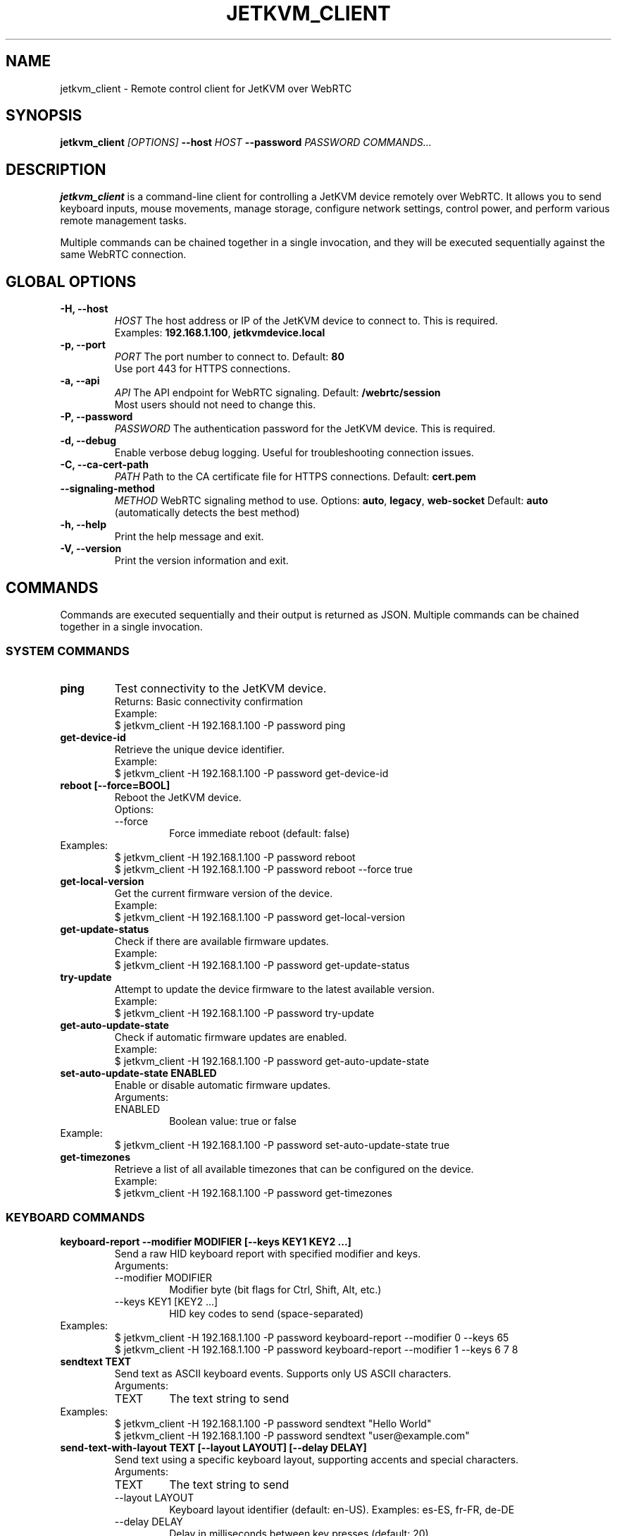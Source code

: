 .TH JETKVM_CLIENT 1 "October 2025" "jetkvm_client 0.0.1" "User Commands"
.SH NAME
jetkvm_client \- Remote control client for JetKVM over WebRTC

.SH SYNOPSIS
.B jetkvm_client
.I [OPTIONS]
.B --host
.I HOST
.B --password
.I PASSWORD
.I COMMANDS...

.SH DESCRIPTION
.B jetkvm_client
is a command-line client for controlling a JetKVM device remotely over WebRTC.
It allows you to send keyboard inputs, mouse movements, manage storage, configure
network settings, control power, and perform various remote management tasks.

Multiple commands can be chained together in a single invocation, and they will be
executed sequentially against the same WebRTC connection.

.SH GLOBAL OPTIONS

.TP
.B \-H, --host
.I HOST
The host address or IP of the JetKVM device to connect to. This is required.
.br
Examples: \fB192.168.1.100\fR, \fBjetkvmdevice.local\fR

.TP
.B \-p, --port
.I PORT
The port number to connect to. Default: \fB80\fR
.br
Use port 443 for HTTPS connections.

.TP
.B \-a, --api
.I API
The API endpoint for WebRTC signaling. Default: \fB/webrtc/session\fR
.br
Most users should not need to change this.

.TP
.B \-P, --password
.I PASSWORD
The authentication password for the JetKVM device. This is required.

.TP
.B \-d, --debug
Enable verbose debug logging. Useful for troubleshooting connection issues.

.TP
.B \-C, --ca-cert-path
.I PATH
Path to the CA certificate file for HTTPS connections. Default: \fBcert.pem\fR

.TP
.B --signaling-method
.I METHOD
WebRTC signaling method to use. Options: \fBauto\fR, \fBlegacy\fR, \fBweb-socket\fR
Default: \fBauto\fR (automatically detects the best method)

.TP
.B \-h, --help
Print the help message and exit.

.TP
.B \-V, --version
Print the version information and exit.

.SH COMMANDS

Commands are executed sequentially and their output is returned as JSON. Multiple
commands can be chained together in a single invocation.

.SS SYSTEM COMMANDS

.TP
.B ping
Test connectivity to the JetKVM device.
.br
Returns: Basic connectivity confirmation
.br
Example:
.br
.RS
$ jetkvm_client -H 192.168.1.100 -P password ping
.RE

.TP
.B get-device-id
Retrieve the unique device identifier.
.br
Example:
.br
.RS
$ jetkvm_client -H 192.168.1.100 -P password get-device-id
.RE

.TP
.B reboot [\-\-force=BOOL]
Reboot the JetKVM device.
.br
Options:
.RS
.IP \-\-force
Force immediate reboot (default: false)
.RE
Examples:
.br
.RS
$ jetkvm_client -H 192.168.1.100 -P password reboot
.br
$ jetkvm_client -H 192.168.1.100 -P password reboot --force true
.RE

.TP
.B get-local-version
Get the current firmware version of the device.
.br
Example:
.br
.RS
$ jetkvm_client -H 192.168.1.100 -P password get-local-version
.RE

.TP
.B get-update-status
Check if there are available firmware updates.
.br
Example:
.br
.RS
$ jetkvm_client -H 192.168.1.100 -P password get-update-status
.RE

.TP
.B try-update
Attempt to update the device firmware to the latest available version.
.br
Example:
.br
.RS
$ jetkvm_client -H 192.168.1.100 -P password try-update
.RE

.TP
.B get-auto-update-state
Check if automatic firmware updates are enabled.
.br
Example:
.br
.RS
$ jetkvm_client -H 192.168.1.100 -P password get-auto-update-state
.RE

.TP
.B set-auto-update-state ENABLED
Enable or disable automatic firmware updates.
.br
Arguments:
.RS
.IP ENABLED
Boolean value: true or false
.RE
Example:
.br
.RS
$ jetkvm_client -H 192.168.1.100 -P password set-auto-update-state true
.RE

.TP
.B get-timezones
Retrieve a list of all available timezones that can be configured on the device.
.br
Example:
.br
.RS
$ jetkvm_client -H 192.168.1.100 -P password get-timezones
.RE

.SS KEYBOARD COMMANDS

.TP
.B keyboard-report \-\-modifier MODIFIER [\-\-keys KEY1 KEY2 ...]
Send a raw HID keyboard report with specified modifier and keys.
.br
Arguments:
.RS
.IP "\-\-modifier MODIFIER"
Modifier byte (bit flags for Ctrl, Shift, Alt, etc.)
.IP "\-\-keys KEY1 [KEY2 ...]"
HID key codes to send (space-separated)
.RE
Examples:
.br
.RS
$ jetkvm_client -H 192.168.1.100 -P password keyboard-report --modifier 0 --keys 65
.br
$ jetkvm_client -H 192.168.1.100 -P password keyboard-report --modifier 1 --keys 6 7 8
.RE

.TP
.B sendtext TEXT
Send text as ASCII keyboard events. Supports only US ASCII characters.
.br
Arguments:
.RS
.IP TEXT
The text string to send
.RE
Examples:
.br
.RS
$ jetkvm_client -H 192.168.1.100 -P password sendtext "Hello World"
.br
$ jetkvm_client -H 192.168.1.100 -P password sendtext "user@example.com"
.RE

.TP
.B send-text-with-layout TEXT [\-\-layout LAYOUT] [\-\-delay DELAY]
Send text using a specific keyboard layout, supporting accents and special characters.
.br
Arguments:
.RS
.IP TEXT
The text string to send
.IP "\-\-layout LAYOUT"
Keyboard layout identifier (default: en-US). Examples: es-ES, fr-FR, de-DE
.IP "\-\-delay DELAY"
Delay in milliseconds between key presses (default: 20)
.RE
Examples:
.br
.RS
$ jetkvm_client -H 192.168.1.100 -P password send-text-with-layout "Héllo"
.br
$ jetkvm_client -H 192.168.1.100 -P password send-text-with-layout "España" --layout es-ES --delay 50
.RE

.TP
.B send-return
Send a Return (Enter) key press.
.br
Example:
.br
.RS
$ jetkvm_client -H 192.168.1.100 -P password send-return
.RE

.TP
.B send-ctrl-c
Send a Ctrl+C keyboard event (interrupt signal).
.br
Example:
.br
.RS
$ jetkvm_client -H 192.168.1.100 -P password send-ctrl-c
.RE

.TP
.B send-ctrl-v
Send a Ctrl+V keyboard event (paste).
.br
Example:
.br
.RS
$ jetkvm_client -H 192.168.1.100 -P password send-ctrl-v
.RE

.TP
.B send-ctrl-x
Send a Ctrl+X keyboard event (cut).
.br
Example:
.br
.RS
$ jetkvm_client -H 192.168.1.100 -P password send-ctrl-x
.RE

.TP
.B send-ctrl-a
Send a Ctrl+A keyboard event (select all).
.br
Example:
.br
.RS
$ jetkvm_client -H 192.168.1.100 -P password send-ctrl-a
.RE

.TP
.B send-windows-key
Send a Windows/Super key press.
.br
Example:
.br
.RS
$ jetkvm_client -H 192.168.1.100 -P password send-windows-key
.RE

.TP
.B send-key-combinations COMBOS_JSON
Send a sequence of complex key combinations. Takes a JSON array of key combo objects.
.br
Arguments:
.RS
.IP COMBOS_JSON
JSON array of key combinations with modifiers and keys
.RE
Examples:
.br
.RS
$ jetkvm_client -H 192.168.1.100 -P password send-key-combinations '[
  {
    "modifier": 2,
    "keys": [6],
    "hold_modifiers": false,
    "hold_keys": false,
    "wait": 100
  }
]'
.RE

.TP
.B get-keyboard-layout
Get the currently configured keyboard layout.
.br
Example:
.br
.RS
$ jetkvm_client -H 192.168.1.100 -P password get-keyboard-layout
.RE

.TP
.B set-keyboard-layout LAYOUT
Set the keyboard layout for the remote device.
.br
Arguments:
.RS
.IP LAYOUT
Layout identifier (e.g., en-US, es-ES, fr-FR, de-DE)
.RE
Example:
.br
.RS
$ jetkvm_client -H 192.168.1.100 -P password set-keyboard-layout es-ES
.RE

.TP
.B get-keyboard-led-state
Get the state of keyboard LEDs (Caps Lock, Num Lock, Scroll Lock).
.br
Example:
.br
.RS
$ jetkvm_client -H 192.168.1.100 -P password get-keyboard-led-state
.RE

.TP
.B get-key-down-state
Get which keys are currently being held down on the remote device.
.br
Example:
.br
.RS
$ jetkvm_client -H 192.168.1.100 -P password get-key-down-state
.RE

.SS MOUSE COMMANDS

.TP
.B abs-mouse-report X Y BUTTONS
Send an absolute mouse position report (used for precise positioning).
.br
Arguments:
.RS
.IP X
X coordinate (0-based, typically 0-1920)
.IP Y
Y coordinate (0-based, typically 0-1080)
.IP BUTTONS
Button state bitmask (1=left, 2=right, 4=middle, etc.)
.RE
Examples:
.br
.RS
$ jetkvm_client -H 192.168.1.100 -P password abs-mouse-report 960 540 0
.br
$ jetkvm_client -H 192.168.1.100 -P password abs-mouse-report 100 200 1
.RE

.TP
.B rel-mouse-report DX DY BUTTONS
Send a relative mouse movement report.
.br
Arguments:
.RS
.IP DX
Relative X movement (positive right, negative left)
.IP DY
Relative Y movement (positive down, negative up)
.IP BUTTONS
Button state bitmask
.RE
Example:
.br
.RS
$ jetkvm_client -H 192.168.1.100 -P password rel-mouse-report 10 -5 0
.RE

.TP
.B wheel-report WHEEL_Y
Send a mouse wheel scroll event.
.br
Arguments:
.RS
.IP WHEEL_Y
Wheel delta (positive for scroll up, negative for scroll down)
.RE
Examples:
.br
.RS
$ jetkvm_client -H 192.168.1.100 -P password wheel-report 3
.br
$ jetkvm_client -H 192.168.1.100 -P password wheel-report -2
.RE

.TP
.B move-mouse X Y
Move the mouse to specified absolute coordinates.
.br
Arguments:
.RS
.IP X
X coordinate
.IP Y
Y coordinate
.RE
Example:
.br
.RS
$ jetkvm_client -H 192.168.1.100 -P password move-mouse 960 540
.RE

.TP
.B left-click X Y
Perform a left mouse click at the specified coordinates.
.br
Arguments:
.RS
.IP X
X coordinate
.IP Y
Y coordinate
.RE
Example:
.br
.RS
$ jetkvm_client -H 192.168.1.100 -P password left-click 100 100
.RE

.TP
.B right-click X Y
Perform a right mouse click at the specified coordinates.
.br
Arguments:
.RS
.IP X
X coordinate
.IP Y
Y coordinate
.RE
Example:
.br
.RS
$ jetkvm_client -H 192.168.1.100 -P password right-click 500 300
.RE

.TP
.B middle-click X Y
Perform a middle mouse click at the specified coordinates.
.br
Arguments:
.RS
.IP X
X coordinate
.IP Y
Y coordinate
.RE
Example:
.br
.RS
$ jetkvm_client -H 192.168.1.100 -P password middle-click 640 360
.RE

.TP
.B double-click X Y
Perform a double left mouse click at the specified coordinates.
.br
Arguments:
.RS
.IP X
X coordinate
.IP Y
Y coordinate
.RE
Example:
.br
.RS
$ jetkvm_client -H 192.168.1.100 -P password double-click 800 600
.RE

.TP
.B left-click-and-drag-to-center START_X START_Y
Perform a left click and drag operation from the starting position to the center of the screen.
.br
Arguments:
.RS
.IP START_X
Starting X coordinate
.IP START_Y
Starting Y coordinate
.RE
Example:
.br
.RS
$ jetkvm_client -H 192.168.1.100 -P password left-click-and-drag-to-center 100 100
.RE

.SS MOUSE JIGGLER COMMANDS

.TP
.B get-jiggler-state
Get the current state of the mouse jiggler (enabled/disabled).
.br
Example:
.br
.RS
$ jetkvm_client -H 192.168.1.100 -P password get-jiggler-state
.RE

.TP
.B set-jiggler-state ENABLED
Enable or disable the mouse jiggler (prevents screen sleep).
.br
Arguments:
.RS
.IP ENABLED
Boolean value: true or false
.RE
Example:
.br
.RS
$ jetkvm_client -H 192.168.1.100 -P password set-jiggler-state true
.RE

.TP
.B get-jiggler-config
Get the current mouse jiggler configuration parameters.
.br
Example:
.br
.RS
$ jetkvm_client -H 192.168.1.100 -P password get-jiggler-config
.RE

.TP
.B set-jiggler-config CONFIG_JSON
Configure the mouse jiggler behavior with a JSON configuration object.
.br
Arguments:
.RS
.IP CONFIG_JSON
JSON object with jiggler configuration
.RE
Example:
.br
.RS
$ jetkvm_client -H 192.168.1.100 -P password set-jiggler-config '{"interval": 5000, "distance": 5}'
.RE

.SS VIDEO COMMANDS

.TP
.B screenshot [\-\-output OUTPUT_PATH]
Capture a screenshot from the remote device (returns base64-encoded PNG data URL).
.br
Arguments:
.RS
.IP "\-\-output OUTPUT_PATH"
Optional path to save the PNG image to disk
.RE
Examples:
.br
.RS
$ jetkvm_client -H 192.168.1.100 -P password screenshot > screenshot.b64
.br
$ jetkvm_client -H 192.168.1.100 -P password screenshot --output screen.png
.br
$ jetkvm_client -H 192.168.1.100 -P password screenshot --output /tmp/screenshot_$(date +%s).png
.RE

.TP
.B get-video-state
Get the current state of the video stream (enabled/disabled).
.br
Example:
.br
.RS
$ jetkvm_client -H 192.168.1.100 -P password get-video-state
.RE

.TP
.B get-stream-quality-factor
Get the current video quality factor (compression level).
.br
Example:
.br
.RS
$ jetkvm_client -H 192.168.1.100 -P password get-stream-quality-factor
.RE

.TP
.B get-video-log-status
Get the status of video logging on the device.
.br
Example:
.br
.RS
$ jetkvm_client -H 192.168.1.100 -P password get-video-log-status
.RE

.TP
.B get-edid
Get the EDID (Extended Display Identification Data) of the connected display.
.br
Example:
.br
.RS
$ jetkvm_client -H 192.168.1.100 -P password get-edid
.RE

.TP
.B set-edid EDID_DATA
Set custom EDID data for the virtual display.
.br
Arguments:
.RS
.IP EDID_DATA
EDID binary data (typically hex-encoded)
.RE
Example:
.br
.RS
$ jetkvm_client -H 192.168.1.100 -P password set-edid "00ffd3..."
.RE

.SS STORAGE/VIRTUAL MEDIA COMMANDS

.TP
.B get-virtual-media-state
Get the current state of mounted virtual media (ISO images, etc.).
.br
Example:
.br
.RS
$ jetkvm_client -H 192.168.1.100 -P password get-virtual-media-state
.RE

.TP
.B mount-with-http URL MODE
Mount a virtual media image from an HTTP/HTTPS URL.
.br
Arguments:
.RS
.IP URL
Complete URL to the ISO/image file (e.g., http://example.com/image.iso)
.IP MODE
Mount mode (typically "rw" for read-write or "ro" for read-only)
.RE
Examples:
.br
.RS
$ jetkvm_client -H 192.168.1.100 -P password mount-with-http "http://example.com/windows.iso" "ro"
.br
$ jetkvm_client -H 192.168.1.100 -P password mount-with-http "https://cdn.example.com/ubuntu.iso" "ro"
.RE

.TP
.B mount-with-storage FILENAME MODE
Mount a virtual media image from local device storage.
.br
Arguments:
.RS
.IP FILENAME
Name of the file in storage
.IP MODE
Mount mode (typically "rw" for read-write or "ro" for read-only)
.RE
Example:
.br
.RS
$ jetkvm_client -H 192.168.1.100 -P password mount-with-storage "debian.iso" "ro"
.RE

.TP
.B unmount-image
Unmount the currently mounted virtual media.
.br
Example:
.br
.RS
$ jetkvm_client -H 192.168.1.100 -P password unmount-image
.RE

.TP
.B list-storage-files
List all files currently stored on the device.
.br
Example:
.br
.RS
$ jetkvm_client -H 192.168.1.100 -P password list-storage-files
.RE

.TP
.B get-storage-space
Get information about available storage space on the device.
.br
Example:
.br
.RS
$ jetkvm_client -H 192.168.1.100 -P password get-storage-space
.RE

.TP
.B delete-storage-file FILENAME
Delete a file from the device storage.
.br
Arguments:
.RS
.IP FILENAME
Name of the file to delete
.RE
Example:
.br
.RS
$ jetkvm_client -H 192.168.1.100 -P password delete-storage-file "old-image.iso"
.RE

.TP
.B start-storage-file-upload FILENAME SIZE
Initiate a file upload to device storage.
.br
Arguments:
.RS
.IP FILENAME
Name for the uploaded file
.IP SIZE
File size in bytes
.RE
Example:
.br
.RS
$ jetkvm_client -H 192.168.1.100 -P password start-storage-file-upload "new-image.iso" 4700000000
.RE

.SS NETWORK COMMANDS

.TP
.B get-network-settings
Get the current network configuration (IP, DNS, gateway, etc.).
.br
Example:
.br
.RS
$ jetkvm_client -H 192.168.1.100 -P password get-network-settings
.RE

.TP
.B set-network-settings SETTINGS_JSON
Configure network settings with a JSON configuration object.
.br
Arguments:
.RS
.IP SETTINGS_JSON
JSON object with network settings (DHCP, IP, netmask, gateway, DNS, etc.)
.RE
Example:
.br
.RS
$ jetkvm_client -H 192.168.1.100 -P password set-network-settings '{
  "dhcp": false,
  "ip": "192.168.1.50",
  "netmask": "255.255.255.0",
  "gateway": "192.168.1.1",
  "dns1": "8.8.8.8",
  "dns2": "8.8.4.4"
}'
.RE

.TP
.B get-network-state
Get the current network state (connection status, IP address, etc.).
.br
Example:
.br
.RS
$ jetkvm_client -H 192.168.1.100 -P password get-network-state
.RE

.TP
.B renew-dhcp-lease
Renew the DHCP lease to obtain a new IP address.
.br
Example:
.br
.RS
$ jetkvm_client -H 192.168.1.100 -P password renew-dhcp-lease
.RE

.SS WAKE-ON-LAN COMMANDS

.TP
.B get-wake-on-lan-devices
Get the list of configured Wake-on-LAN devices.
.br
Example:
.br
.RS
$ jetkvm_client -H 192.168.1.100 -P password get-wake-on-lan-devices
.RE

.TP
.B set-wake-on-lan-devices PARAMS_JSON
Configure Wake-on-LAN devices with a JSON configuration.
.br
Arguments:
.RS
.IP PARAMS_JSON
JSON object with WOL device configurations
.RE
Example:
.br
.RS
$ jetkvm_client -H 192.168.1.100 -P password set-wake-on-lan-devices '{
  "devices": [
    {
      "name": "Server1",
      "mac": "00:11:22:33:44:55",
      "broadcast": "192.168.1.255"
    }
  ]
}'
.RE

.TP
.B send-wol-magic-packet MAC_ADDRESS
Send a Wake-on-LAN magic packet to wake up a device with the given MAC address.
.br
Arguments:
.RS
.IP MAC_ADDRESS
MAC address of the target device (format: XX:XX:XX:XX:XX:XX)
.RE
Examples:
.br
.RS
$ jetkvm_client -H 192.168.1.100 -P password send-wol-magic-packet "00:11:22:33:44:55"
.br
$ jetkvm_client -H 192.168.1.100 -P password send-wol-magic-packet "AA:BB:CC:DD:EE:FF"
.RE

.SS POWER CONTROL COMMANDS

.TP
.B get-atx-state
Get the current ATX power state (on/off/reset).
.br
Example:
.br
.RS
$ jetkvm_client -H 192.168.1.100 -P password get-atx-state
.RE

.TP
.B set-atx-power-action ACTION
Perform an ATX power control action on the managed computer.
.br
Arguments:
.RS
.IP ACTION
Power action: "on", "off", "reset", "pulse"
.RE
Examples:
.br
.RS
$ jetkvm_client -H 192.168.1.100 -P password set-atx-power-action "on"
.br
$ jetkvm_client -H 192.168.1.100 -P password set-atx-power-action "off"
.br
$ jetkvm_client -H 192.168.1.100 -P password set-atx-power-action "reset"
.RE

.TP
.B get-dc-power-state
Get the current DC power state.
.br
Example:
.br
.RS
$ jetkvm_client -H 192.168.1.100 -P password get-dc-power-state
.RE

.TP
.B set-dc-power-state ENABLED
Enable or disable DC power.
.br
Arguments:
.RS
.IP ENABLED
Boolean value: true or false
.RE
Example:
.br
.RS
$ jetkvm_client -H 192.168.1.100 -P password set-dc-power-state true
.RE

.TP
.B set-dc-restore-state STATE
Set the DC power restoration behavior after power loss.
.br
Arguments:
.RS
.IP STATE
Restoration state configuration
.RE
Example:
.br
.RS
$ jetkvm_client -H 192.168.1.100 -P password set-dc-restore-state 1
.RE

.SS USB COMMANDS

.TP
.B get-usb-config
Get the current USB configuration.
.br
Example:
.br
.RS
$ jetkvm_client -H 192.168.1.100 -P password get-usb-config
.RE

.TP
.B set-usb-config CONFIG_JSON
Configure USB settings with a JSON configuration object.
.br
Arguments:
.RS
.IP CONFIG_JSON
JSON object with USB configuration
.RE
Example:
.br
.RS
$ jetkvm_client -H 192.168.1.100 -P password set-usb-config '{"enabled": true}'
.RE

.TP
.B get-usb-devices
Get the list of USB devices available.
.br
Example:
.br
.RS
$ jetkvm_client -H 192.168.1.100 -P password get-usb-devices
.RE

.TP
.B set-usb-devices DEVICES_JSON
Configure which USB devices are available/redirected.
.br
Arguments:
.RS
.IP DEVICES_JSON
JSON array of device configurations
.RE
Example:
.br
.RS
$ jetkvm_client -H 192.168.1.100 -P password set-usb-devices '[
  {
    "id": "1234:5678",
    "enabled": true
  }
]'
.RE

.TP
.B get-usb-emulation-state
Get the USB emulation state.
.br
Example:
.br
.RS
$ jetkvm_client -H 192.168.1.100 -P password get-usb-emulation-state
.RE

.TP
.B set-usb-emulation-state ENABLED
Enable or disable USB emulation mode.
.br
Arguments:
.RS
.IP ENABLED
Boolean value: true or false
.RE
Example:
.br
.RS
$ jetkvm_client -H 192.168.1.100 -P password set-usb-emulation-state true
.RE

.SS CLOUD & ACCESS COMMANDS

.TP
.B get-cloud-state
Get the cloud connection state and configuration.
.br
Example:
.br
.RS
$ jetkvm_client -H 192.168.1.100 -P password get-cloud-state
.RE

.TP
.B set-cloud-url API_URL APP_URL
Configure cloud API and app URLs.
.br
Arguments:
.RS
.IP API_URL
Cloud API base URL
.IP APP_URL
Cloud application URL
.RE
Example:
.br
.RS
$ jetkvm_client -H 192.168.1.100 -P password set-cloud-url "https://api.cloud.example.com" "https://app.cloud.example.com"
.RE

.TP
.B get-tls-state
Get the TLS/SSL certificate configuration state.
.br
Example:
.br
.RS
$ jetkvm_client -H 192.168.1.100 -P password get-tls-state
.RE

.TP
.B set-tls-state MODE CERTIFICATE PRIVATE_KEY
Configure TLS/SSL with certificate and private key.
.br
Arguments:
.RS
.IP MODE
TLS mode (e.g., "enabled", "disabled", "auto")
.IP CERTIFICATE
PEM-encoded certificate data
.IP PRIVATE_KEY
PEM-encoded private key data
.RE
Example:
.br
.RS
$ jetkvm_client -H 192.168.1.100 -P password set-tls-state "enabled" \
  "-----BEGIN CERTIFICATE-----\n...\n-----END CERTIFICATE-----" \
  "-----BEGIN PRIVATE KEY-----\n...\n-----END PRIVATE KEY-----"
.RE

.TP
.B deregister-device
Deregister the device from the cloud management system.
.br
Example:
.br
.RS
$ jetkvm_client -H 192.168.1.100 -P password deregister-device
.RE

.SS ADVANCED SETTINGS COMMANDS

.TP
.B get-dev-mode-state
Get the developer mode state (enabled/disabled).
.br
Example:
.br
.RS
$ jetkvm_client -H 192.168.1.100 -P password get-dev-mode-state
.RE

.TP
.B set-dev-mode-state ENABLED
Enable or disable developer mode for advanced features.
.br
Arguments:
.RS
.IP ENABLED
Boolean value: true or false
.RE
Example:
.br
.RS
$ jetkvm_client -H 192.168.1.100 -P password set-dev-mode-state true
.RE

.TP
.B get-ssh-key-state
Get the current SSH key configuration.
.br
Example:
.br
.RS
$ jetkvm_client -H 192.168.1.100 -P password get-ssh-key-state
.RE

.TP
.B set-ssh-key-state SSH_KEY
Configure SSH key for secure shell access.
.br
Arguments:
.RS
.IP SSH_KEY
SSH public key (typically starts with "ssh-rsa", "ssh-ed25519", etc.)
.RE
Example:
.br
.RS
$ jetkvm_client -H 192.168.1.100 -P password set-ssh-key-state "ssh-rsa AAAAB3NzaC1yc2E..."
.RE

.TP
.B get-dev-channel-state
Get the development channel state (whether using dev/beta updates).
.br
Example:
.br
.RS
$ jetkvm_client -H 192.168.1.100 -P password get-dev-channel-state
.RE

.TP
.B set-dev-channel-state ENABLED
Enable or disable development channel updates.
.br
Arguments:
.RS
.IP ENABLED
Boolean value: true or false
.RE
Example:
.br
.RS
$ jetkvm_client -H 192.168.1.100 -P password set-dev-channel-state true
.RE

.TP
.B get-local-loopback-only
Get the loopback-only setting (restricts access to localhost only).
.br
Example:
.br
.RS
$ jetkvm_client -H 192.168.1.100 -P password get-local-loopback-only
.RE

.TP
.B set-local-loopback-only ENABLED
Enable or disable loopback-only mode (localhost-only access).
.br
Arguments:
.RS
.IP ENABLED
Boolean value: true or false
.RE
Example:
.br
.RS
$ jetkvm_client -H 192.168.1.100 -P password set-local-loopback-only true
.RE

.TP
.B reset-config
Reset all device configuration to factory defaults.
.br
Example:
.br
.RS
$ jetkvm_client -H 192.168.1.100 -P password reset-config
.RE

.SS HARDWARE SETTINGS COMMANDS

.TP
.B get-display-rotation
Get the current display rotation setting.
.br
Example:
.br
.RS
$ jetkvm_client -H 192.168.1.100 -P password get-display-rotation
.RE

.TP
.B set-display-rotation ROTATION
Set the display rotation.
.br
Arguments:
.RS
.IP ROTATION
Rotation setting: "0", "90", "180", "270"
.RE
Example:
.br
.RS
$ jetkvm_client -H 192.168.1.100 -P password set-display-rotation "90"
.RE

.TP
.B get-backlight-settings
Get the backlight configuration (brightness, dim timeout, off timeout).
.br
Example:
.br
.RS
$ jetkvm_client -H 192.168.1.100 -P password get-backlight-settings
.RE

.TP
.B set-backlight-settings MAX_BRIGHTNESS DIM_AFTER OFF_AFTER
Configure backlight settings.
.br
Arguments:
.RS
.IP MAX_BRIGHTNESS
Maximum brightness level (typically 0-100)
.IP DIM_AFTER
Seconds until screen dims when idle
.IP OFF_AFTER
Seconds until screen turns off when idle
.RE
Example:
.br
.RS
$ jetkvm_client -H 192.168.1.100 -P password set-backlight-settings 80 300 600
.RE

.SS EXTENSION COMMANDS

.TP
.B get-active-extension
Get the ID of the currently active extension.
.br
Example:
.br
.RS
$ jetkvm_client -H 192.168.1.100 -P password get-active-extension
.RE

.TP
.B set-active-extension EXTENSION_ID
Activate a specific extension by its ID.
.br
Arguments:
.RS
.IP EXTENSION_ID
Extension identifier
.RE
Example:
.br
.RS
$ jetkvm_client -H 192.168.1.100 -P password set-active-extension "serial-console"
.RE

.TP
.B get-serial-settings
Get the serial console settings (baud rate, data bits, stop bits, parity).
.br
Example:
.br
.RS
$ jetkvm_client -H 192.168.1.100 -P password get-serial-settings
.RE

.TP
.B set-serial-settings BAUD_RATE DATA_BITS STOP_BITS PARITY
Configure serial console settings.
.br
Arguments:
.RS
.IP BAUD_RATE
Baud rate (e.g., "9600", "115200")
.IP DATA_BITS
Data bits (typically "8")
.IP STOP_BITS
Stop bits (typically "1" or "2")
.IP PARITY
Parity setting: "none", "even", "odd"
.RE
Example:
.br
.RS
$ jetkvm_client -H 192.168.1.100 -P password set-serial-settings "115200" "8" "1" "none"
.RE

.SS UTILITY COMMANDS

.TP
.B wait MILLISECONDS
Pause execution for the specified number of milliseconds.
.br
Arguments:
.RS
.IP MILLISECONDS
Duration to wait in milliseconds
.RE
Examples:
.br
.RS
$ jetkvm_client -H 192.168.1.100 -P password wait 1000
.br
$ jetkvm_client -H 192.168.1.100 -P password wait 500
.RE

.SH EXAMPLES

.SS Basic Connectivity Test
.nf
jetkvm_client -H 192.168.1.100 -P mypassword ping
.fi

.SS Send Text to Remote System
.nf
jetkvm_client -H 192.168.1.100 -P mypassword sendtext "user@domain.com"
.fi

.SS Capture Screenshot
.nf
# Capture screenshot as base64 output
jetkvm_client -H 192.168.1.100 -P mypassword screenshot

# Save screenshot to file
jetkvm_client -H 192.168.1.100 -P mypassword screenshot --output screenshot.png

# Capture with timestamp
jetkvm_client -H 192.168.1.100 -P mypassword \\
  screenshot --output "capture_$(date +%Y%m%d_%H%M%S).png"
.fi

.SS Chain Multiple Commands
.nf
jetkvm_client -H 192.168.1.100 -P mypassword \\
  sendtext "password" \\
  send-return \\
  wait 2000 \\
  sendtext "ls -la" \\
  send-return
.fi

.SS Click and Navigate
.nf
jetkvm_client -H 192.168.1.100 -P mypassword \\
  move-mouse 100 100 \\
  left-click 100 100 \\
  wait 500 \\
  double-click 200 200
.fi

.SS Mount and Configure Storage
.nf
jetkvm_client -H 192.168.1.100 -P mypassword \\
  mount-with-http "https://example.com/ubuntu.iso" "ro" \\
  wait 5000 \\
  get-virtual-media-state
.fi

.SS Configure Network
.nf
jetkvm_client -H 192.168.1.100 -P mypassword \\
  set-network-settings '{
    "dhcp": false,
    "ip": "192.168.1.50",
    "netmask": "255.255.255.0",
    "gateway": "192.168.1.1"
  }' \\
  wait 2000 \\
  get-network-state
.fi

.SS Power Control Sequence
.nf
jetkvm_client -H 192.168.1.100 -P mypassword \\
  set-atx-power-action "off" \\
  wait 2000 \\
  set-atx-power-action "on" \\
  wait 10000 \\
  screenshot --output boot_screen.png
.fi

.SS Wake-on-LAN Magic Packet
.nf
jetkvm_client -H 192.168.1.100 -P mypassword \\
  send-wol-magic-packet "00:11:22:33:44:55"
.fi

.SS Complete Automation Workflow
.nf
jetkvm_client -H 192.168.1.100 -P mypassword \\
  get-device-id \\
  get-local-version \\
  screenshot \\
  get-network-settings \\
  get-virtual-media-state \\
  list-storage-files \\
  get-jiggler-state
.fi

.SH OUTPUT FORMAT

All command output is returned as JSON format. Each command produces a JSON object containing:

.nf
{
  "command": "command-name",
  "params": [...],
  "result": {...}
}
.fi

If an error occurs:

.nf
{
  "command": "command-name",
  "params": [...],
  "error": "error message"
}
.fi

.SH ENVIRONMENT

No special environment variables are required. However, you can set up shell aliases for
frequently used hosts:

.nf
alias jetkvmlab='jetkvm_client -H 192.168.1.100 -P mypassword'
jetkvmlab ping
jetkvmlab get-device-id
.fi

.SH TROUBLESHOOTING

.TP
.B Connection Refused
Check that the host address and port are correct, and that the JetKVM device is
powered on and accessible on the network.

.TP
.B Authentication Failed
Verify that the password is correct for the target JetKVM device.

.TP
.B Signaling Protocol Error
Try specifying a different signaling method with \-\-signaling-method:
.br
\fBjetkvm_client --signaling-method legacy ...\fR
.br
\fBjetkvm_client --signaling-method web-socket ...\fR

.TP
.B Enable Debug Logging
Use the \-d flag to see detailed debugging information:
.br
\fBjetkvm_client -d -H 192.168.1.100 -P password command\fR

.TP
.B Timeout Issues
Some operations may take longer on slower networks. Chain wait commands between operations:
.br
\fBjetkvm_client -H 192.168.1.100 -P password command1 wait 5000 command2\fR

.SH SEE ALSO
For more information about JetKVM, visit: https://github.com/nilp0inter/jetkvm

.SH AUTHOR
Written for the JetKVM project.

.SH LICENSE
Licensed under the same license as JetKVM.

.SH HISTORY
.TP
v0.0.1 (October 2025)
Initial release with full feature parity with Web UI.
